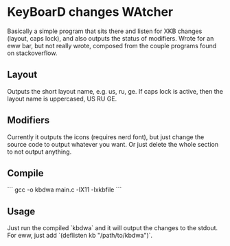 * KeyBoarD changes WAtcher
Basically a simple program that sits there and listen for XKB changes (layout, caps lock), and also outputs the status of modifiers. Wrote for an eww bar, but not really wrote, composed from the couple programs found on stackoverflow.
** Layout
Outputs the short layout name, e.g. us, ru, ge. If caps lock is active, then the layout name is uppercased, US RU GE.
** Modifiers
Currently it outputs the icons (requires nerd font), but just change the source code to output whatever you want. Or just delete the whole section to not output anything.
** Compile
```
gcc -o kbdwa main.c -lX11 -lxkbfile
```
** Usage
Just run the compiled `kbdwa` and it will output the changes to the stdout. For eww, just add `(deflisten kb "/path/to/kbdwa")`.
